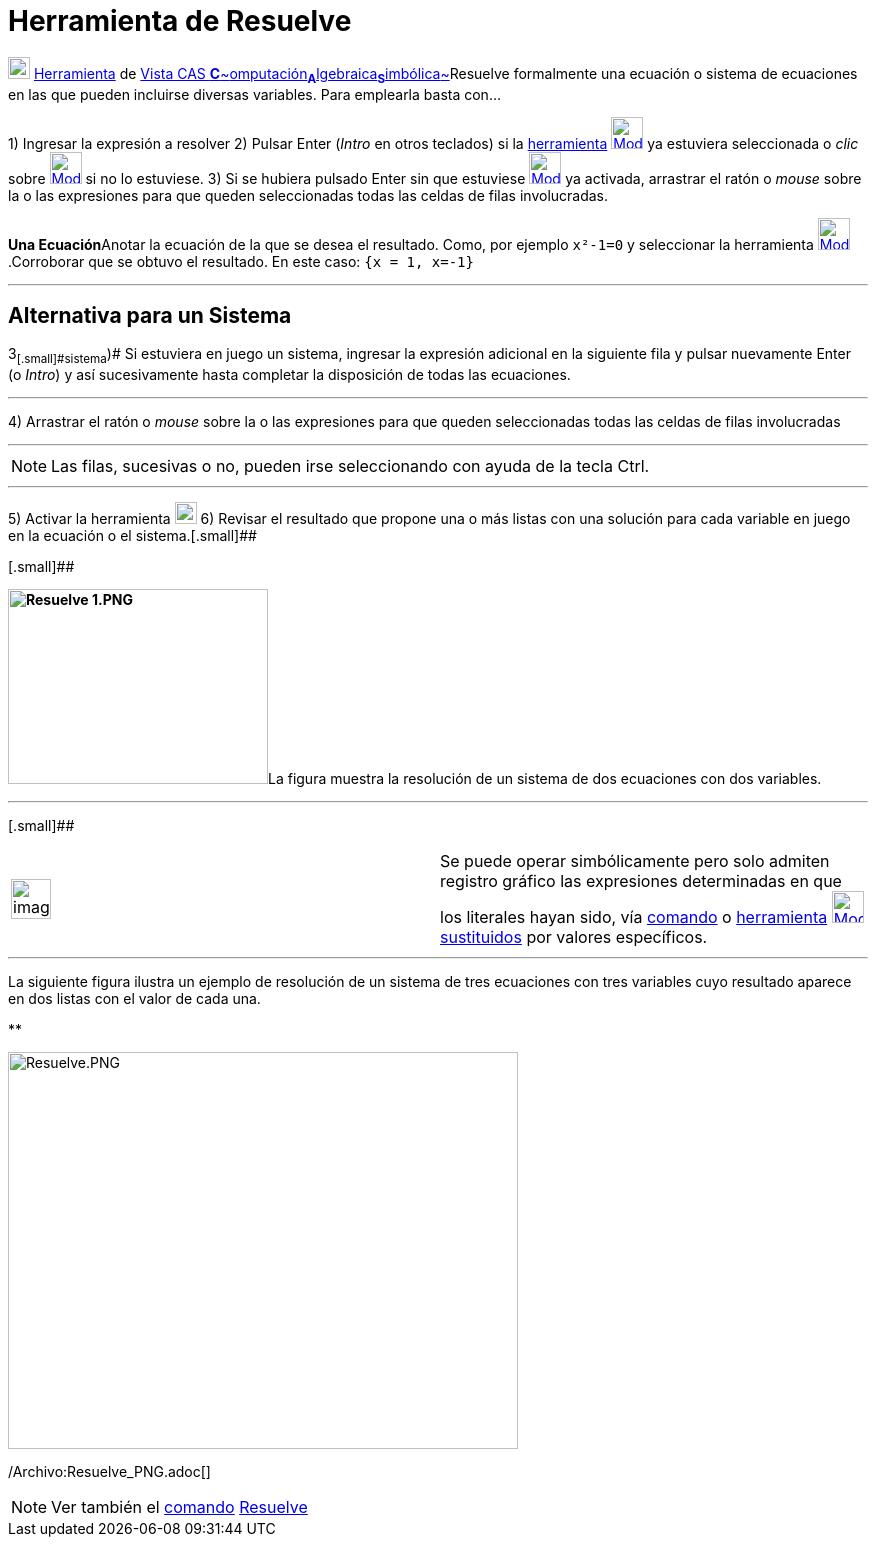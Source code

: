 = Herramienta de Resuelve
:page-en: tools/Solve
ifdef::env-github[:imagesdir: /es/modules/ROOT/assets/images]

image:View-cas24.png[View-cas24.png,width=22,height=22] xref:/Herramientas.adoc[Herramienta] de
xref:/Vista_CAS.adoc[Vista CAS **C**~[.small]#omputación#~**A**~[.small]#lgebraica#~**S**~[.small]#imbólica#~]Resuelve
formalmente una ecuación o sistema de ecuaciones en las que pueden incluirse diversas variables. Para emplearla basta
con...

[.step]#1)# Ingresar la expresión a resolver [.step]#2)# Pulsar [.kcode]#Enter# ([.kcode]#_Intro_# en otros teclados) si
la xref:/Herramientas.adoc[herramienta] [.small]#xref:/Herramientas_CAS.adoc[image:32px-Mode_solve.svg.png[Mode
solve.svg,width=32,height=32]]# ya estuviera seleccionada o _clic_ sobre
xref:/Herramientas_CAS.adoc[image:32px-Mode_solve.svg.png[Mode solve.svg,width=32,height=32]] si no lo estuviese.
[.step]#3)# Si se hubiera pulsado [.kcode]#Enter# sin que estuviese
xref:/Herramientas_CAS.adoc[image:32px-Mode_solve.svg.png[Mode solve.svg,width=32,height=32]] ya activada, arrastrar el
ratón o _mouse_ sobre la o las expresiones para que queden seleccionadas todas las celdas de filas involucradas.

[EXAMPLE]
====

**Una Ecuación**Anotar la ecuación de la que se desea el resultado. Como, por ejemplo `++x²-1=0++` y seleccionar la
herramienta xref:/Herramientas_CAS.adoc[image:32px-Mode_solve.svg.png[Mode solve.svg,width=32,height=32]].Corroborar que
se obtuvo el resultado. En este caso: `++{x = 1, x=-1}++`

====

'''''

== [#Alternativa_para_un_Sistema]#Alternativa para un Sistema#

[.step]#3~[.small]#sistema#~)# Si estuviera en juego un sistema, ingresar la expresión adicional en la siguiente fila y
pulsar nuevamente [.kcode]#Enter# (o [.kcode]#_Intro_#) y así sucesivamente hasta completar la disposición de todas las
ecuaciones.

'''''

[.step]#4)# Arrastrar el ratón o _mouse_ sobre la o las expresiones para que queden seleccionadas todas las celdas de
filas involucradas

'''''

[NOTE]
====

Las filas, sucesivas o no, pueden irse seleccionando con ayuda de la tecla [.kcode]#Ctrl#.

====

'''''

[.step]#5)# Activar la herramienta xref:/Herramientas_CAS.adoc[image:22px-Mode_solve.svg.png[Mode
solve.svg,width=22,height=22]] [.step]#6)# Revisar el resultado que propone una o más listas con una solución para cada
variable en juego en la ecuación o el sistema.[.small]##

[.small]##

**image:260px-Resuelve_1.PNG[Resuelve 1.PNG,width=260,height=195]**La figura muestra la resolución de un sistema de dos
ecuaciones con dos variables.

'''''

[.small]##

[width="100%",cols="50%,50%",]
|===
a|
image:Ambox_notice.png[image,width=40,height=40]

|Se puede operar simbólicamente pero solo admiten registro gráfico las expresiones determinadas en que los literales
hayan sido, vía xref:/commands/Sustituye.adoc[comando] o xref:/Herramientas_CAS.adoc[herramienta]
xref:/tools/Sustituye.adoc[image:32px-Mode_substitute.svg.png[Mode substitute.svg,width=32,height=32]]
xref:/tools/Sustituye.adoc[sustituidos] por valores específicos.
|===

'''''

La siguiente figura ilustra un ejemplo de resolución de un sistema de tres ecuaciones con tres variables cuyo resultado
aparece en dos listas con el valor de cada una.

**

image:510px-Resuelve.PNG[Resuelve.PNG,width=510,height=397]

/Archivo:Resuelve_PNG.adoc[]

[NOTE]
====

Ver también el xref:/commands/Comandos_CAS.adoc[comando] xref:/commands/Resuelve.adoc[Resuelve]
====
